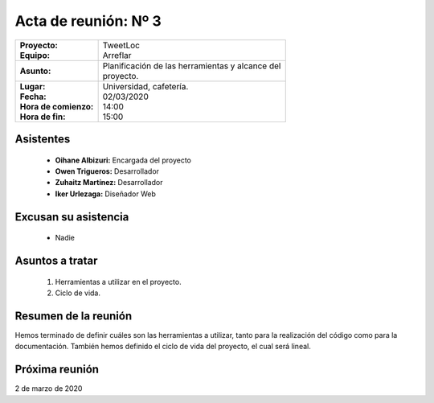 .. _acta3:

Acta de reunión: Nº 3
*********************

+---------------------------+-----------------------------------------------------+
| | **Proyecto:**           | | TweetLoc                                          |
| | **Equipo:**             | | Arreflar                                          |
+---------------------------+-----------------------------------------------------+
| **Asunto:**               | | Planificación de las herramientas y alcance del   |
|                           | | proyecto.                                         |
+---------------------------+-----------------------------------------------------+
| | **Lugar:**              | | Universidad, cafetería.                           |
| | **Fecha:**              | | 02/03/2020                                        |
| | **Hora de comienzo:**   | | 14:00                                             |
| | **Hora de fin:**        | | 15:00                                             |
+---------------------------+-----------------------------------------------------+
            

Asistentes
==========
	* **Oihane Albizuri:** Encargada del proyecto
	* **Owen Trigueros:** Desarrollador
	* **Zuhaitz Martínez:** Desarrollador
	* **Iker Urlezaga:** Diseñador Web
	

Excusan su asistencia
=====================
	- Nadie
	

Asuntos a tratar
================
	1. Herramientas a utilizar en el proyecto.
	2. Ciclo de vida.
	

Resumen de la reunión
=====================
Hemos terminado de definir cuáles son las herramientas a utilizar, tanto para la realización 
del código como para la documentación. También hemos definido el ciclo de vida del proyecto, 
el cual será lineal.



Próxima reunión
===============
2 de marzo de 2020



	